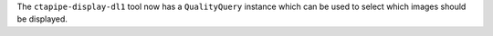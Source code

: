 The ``ctapipe-display-dl1`` tool now has a ``QualityQuery`` instance which can be used
to select which images should be displayed.
